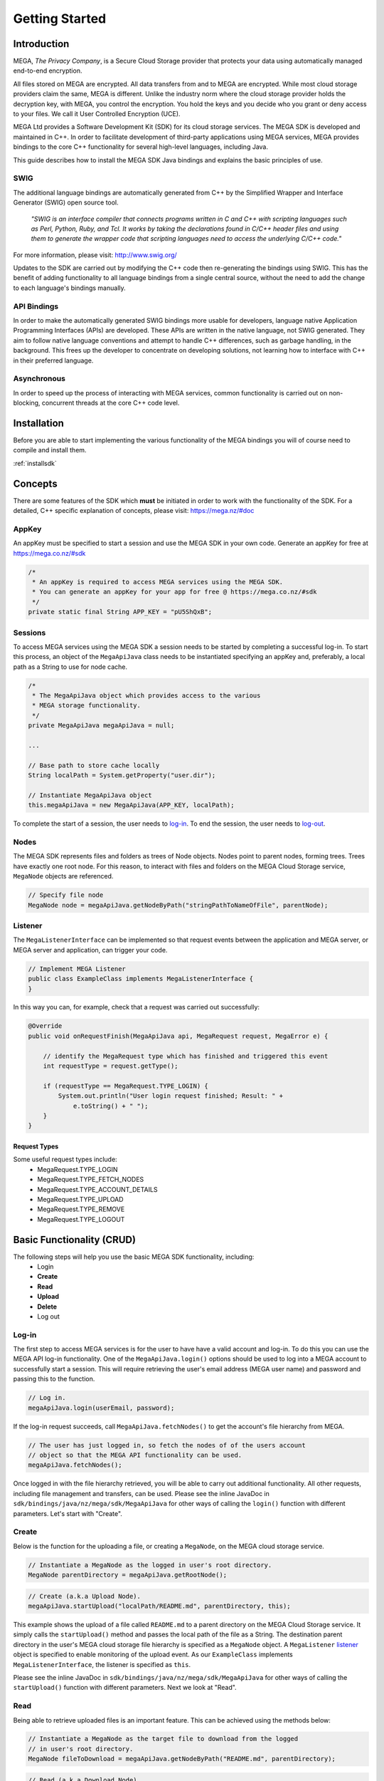 .. _gettingstarted:

===============
Getting Started
===============

------------
Introduction
------------

.. nature of binding: uses SWIG library to build, then uses API classes to improve usability of raw SWIG bindings, working async in C++

.. Use https://mega.nz/#doc as reference material

.. reST standards & markup http://sphinx-doc.org/rest.html

MEGA, `The Privacy Company`, is a Secure Cloud Storage provider that protects your data using automatically managed end-to-end encryption.

All files stored on MEGA are encrypted. All data transfers from and to MEGA are encrypted. While most cloud storage providers claim the same, MEGA is different. Unlike the industry norm where the cloud storage provider holds the decryption key, with MEGA, you control the encryption. You hold the keys and you decide who you grant or deny access to your files. We call it User Controlled Encryption (UCE).

MEGA Ltd provides a Software Development Kit (SDK) for its cloud storage services. The MEGA SDK is developed and maintained in C++. In order to facilitate development of third-party applications using MEGA services, MEGA provides bindings to the core C++ functionality for several high-level languages, including Java.

This guide describes how to install the MEGA SDK Java bindings and explains the basic principles of use.

^^^^
SWIG
^^^^

The additional language bindings are automatically generated from C++ by the Simplified Wrapper and Interface Generator (SWIG) open source tool.

    `"SWIG is an interface compiler that connects programs written in C and C++ with scripting languages such as Perl, Python, Ruby, and Tcl. It works by taking the declarations found in C/C++ header files and using them to generate the wrapper code that scripting languages need to access the underlying C/C++ code."` 

For more information, please visit: http://www.swig.org/

Updates to the SDK are carried out by modifying the C++ code then re-generating the bindings using SWIG. This has the benefit of adding functionality to all language bindings from a single central source, without the need to add the change to each language's bindings manually.

^^^^^^^^^^^^
API Bindings
^^^^^^^^^^^^

In order to make the automatically generated SWIG bindings more usable for developers, language native Application Programming Interfaces (APIs) are developed. These APIs are written in the native language, not SWIG generated. They aim to follow native language conventions and attempt to handle C++ differences, such as garbage handling, in the background. This frees up the developer to concentrate on developing solutions, not learning how to interface with C++ in their preferred language.

^^^^^^^^^^^^
Asynchronous
^^^^^^^^^^^^

In order to speed up the process of interacting with MEGA services, common functionality is carried out on non-blocking, concurrent threads at the core C++ code level.


----------------------------------------
Installation
----------------------------------------

Before you are able to start implementing the various functionality of the MEGA bindings you will of course need to compile and install them.

:ref:`installsdk`

-------------------
Concepts
-------------------

There are some features of the SDK which **must** be initiated in order to work with the functionality of the SDK. For a detailed, C++ specific explanation of concepts, please visit: https://mega.nz/#doc

^^^^^^^
AppKey
^^^^^^^

An appKey must be specified to start a session and use the MEGA SDK in your own code. Generate an appKey for free at https://mega.co.nz/#sdk

.. code:: java
    
    /*
     * An appKey is required to access MEGA services using the MEGA SDK.
     * You can generate an appKey for your app for free @ https://mega.co.nz/#sdk
     */
    private static final String APP_KEY = "pU5ShQxB";

^^^^^^^^
Sessions
^^^^^^^^

To access MEGA services using the MEGA SDK a session needs to be started by completing a successful log-in. To start this process, an object of the ``MegaApiJava`` class needs to be instantiated specifying an appKey and, preferably, a local path as a String to use for node cache.

.. code:: java
 
    /*
     * The MegaApiJava object which provides access to the various 
     * MEGA storage functionality.
     */
    private MegaApiJava megaApiJava = null;
    
    ...
    
    // Base path to store cache locally
    String localPath = System.getProperty("user.dir");
    
    // Instantiate MegaApiJava object
    this.megaApiJava = new MegaApiJava(APP_KEY, localPath);

To complete the start of a session, the user needs to log-in_. To end the session, the user needs to log-out_.

^^^^^^^^^^^^^^^^^
Nodes
^^^^^^^^^^^^^^^^^

The MEGA SDK represents files and folders as trees of Node objects. Nodes point to parent nodes, forming trees. Trees have exactly one root node. For this reason, to interact with files and folders on the MEGA Cloud Storage service, ``MegaNode`` objects are referenced. 

.. code:: java
    
    // Specify file node
    MegaNode node = megaApiJava.getNodeByPath("stringPathToNameOfFile", parentNode);
    

^^^^^^^^^
Listener
^^^^^^^^^

The ``MegaListenerInterface`` can be implemented so that request events between the application and MEGA server, or MEGA server and application, can trigger your code.

.. code:: java
    
    // Implement MEGA Listener
    public class ExampleClass implements MegaListenerInterface {
    }
    
In this way you can, for example, check that a request was carried out successfully:

.. code:: java
    
    @Override
    public void onRequestFinish(MegaApiJava api, MegaRequest request, MegaError e) {

        // identify the MegaRequest type which has finished and triggered this event
        int requestType = request.getType();

        if (requestType == MegaRequest.TYPE_LOGIN) {
            System.out.println("User login request finished; Result: " +
                e.toString() + " ");
        } 
    }

Request Types
"""""""""""""
Some useful request types include:
 * MegaRequest.TYPE_LOGIN
 * MegaRequest.TYPE_FETCH_NODES
 * MegaRequest.TYPE_ACCOUNT_DETAILS
 * MegaRequest.TYPE_UPLOAD
 * MegaRequest.TYPE_REMOVE
 * MegaRequest.TYPE_LOGOUT

---------------------------
Basic Functionality (CRUD)
---------------------------

The following steps will help you use the basic MEGA SDK functionality, including:
 * Login
 * **Create**
 * **Read**
 * **Upload**
 * **Delete**
 * Log out


^^^^^^
Log-in
^^^^^^

The first step to access MEGA services is for the user to have have a valid account and log-in. To do this you can use the MEGA API log-in functionality. One of the ``MegaApiJava.login()`` options should be used to log into a MEGA account to successfully start a session. This will require retrieving the user's email address (MEGA user name) and password and passing this to the function.

.. code:: java

    // Log in.
    megaApiJava.login(userEmail, password);

If the log-in request succeeds, call ``MegaApiJava.fetchNodes()`` to get the account's file hierarchy from MEGA.

.. code:: java

    // The user has just logged in, so fetch the nodes of of the users account
    // object so that the MEGA API functionality can be used.
    megaApiJava.fetchNodes();

Once logged in with the file hierarchy retrieved, you will be able to carry out additional functionality. All other requests, including file management and transfers, can be used. Please see the inline JavaDoc in ``sdk/bindings/java/nz/mega/sdk/MegaApiJava`` for other ways of calling the ``login()`` function with different parameters. Let's start with "Create".

^^^^^^
Create
^^^^^^

Below is the function for the uploading a file, or creating a ``MegaNode``, on the MEGA cloud storage service.

.. code:: java

    // Instantiate a MegaNode as the logged in user's root directory.
    MegaNode parentDirectory = megaApiJava.getRootNode();

.. code:: java

    // Create (a.k.a Upload Node).
    megaApiJava.startUpload("localPath/README.md", parentDirectory, this);

This example shows the upload of a file called ``README.md`` to a parent directory on the MEGA Cloud Storage service. It simply calls the ``startUpload()`` method and passes the local path of the file as a String. The destination parent directory in the user's MEGA cloud storage file hierarchy is specified as a ``MegaNode`` object. A ``MegaListener`` listener_ object is specified to enable monitoring of the upload event. As our ``ExampleClass`` implements ``MegaListenerInterface``, the listener is specified as ``this``.

Please see the inline JavaDoc in ``sdk/bindings/java/nz/mega/sdk/MegaApiJava`` for other ways of calling the ``startUpload()`` function with different parameters. Next we look at "Read".

^^^^
Read
^^^^

Being able to retrieve uploaded files is an important feature. This can be achieved using the methods below:

.. code:: java

    // Instantiate a MegaNode as the target file to download from the logged
    // in user's root directory.
    MegaNode fileToDownload = megaApiJava.getNodeByPath("README.md", parentDirectory);

.. code:: java

    // Read (a.k.a Download Node).
    megaApiJava.startDownload(fileToDownload, "README_returned.rst", this);

This example shows reading a file called ``README.md`` from a directory, specified as ``parentDirectory``, on the MEGA Cloud Storage service.

The desired file to be downloaded is represented by an instantiated node object which is passed to the ``startDownload()`` method. The local path of where to store the file is specified as a String. If this path is a local folder, it must end with a '\\' or '/' character. In this case, the file name in MEGA will be used to store a file inside that folder. If the path does not finish with one of these characters, the file will be downloaded with the specified name to the specified path. This is the case in our example where the returned file is downloaded to the application's root folder as ``README_returned.rst``.

A ``MegaListener`` listener_ object is specified to enable monitoring of the download event. Once again, as our ``ExampleClass`` implements ``MegaListenerInterface``, the listener is specified as ``this``.

Please see the inline JavaDoc in ``sdk/bindings/java/nz/mega/sdk/MegaApiJava`` for other ways of calling the ``startDownload()`` function with different parameters.


^^^^^^
Upload
^^^^^^
A special case presents itself when replacing a file on the MEGA Cloud Storage with a file of the same name from your local directory. Below is an example of the readme.md file being uploaded for second time.

.. NOTE::
    Uploading a node with the same name does not overwrite the existing node. Instead, a second file with the same name is created.

.. code:: java

    // Instantiate a MegaNode as the target file to replace on the logged in
    // user's root directory.
    MegaNode oldNode = megaApiJava.getNodeByPath("README.md", parentDirectory);
    
.. code:: java
    
    // Upload
    megaApiJava.startUpload("README.md", parentDirectory, this);

If there is an old node with the same name you may want to delete that node before uploading the new node. This is the topic of the next section.

^^^^^^
Delete
^^^^^^

To delete a file from the MEGA Cloud Storage service simply call the ``remove()`` method, specifying the node you wish to remove.

.. code:: java

    // Check if the file is already present on MEGA.
    if (oldNode != null) {
        // Remove the old node with the same name.
        megaApiJava.remove(oldNode);
    }

To tidy up, any unwanted files created by the application can be removed using the the ``remove()`` method as above. All that remains is to close the session.

^^^^^^^
Log-out
^^^^^^^

.. @TODO How to tidy up (if necessary) when ending the application's MEGA session.

Call ``logout()`` to close the MEGA session.

.. code:: java
    
    megaApiJava.logout();

After using MegaApiJava.logout() you can reuse the same MegaApiJava object to log in to another MEGA account.

---------------------------
Fin
---------------------------

And that's it. You are now ready to develop in Java for the MEGA Cloud Storage service. For more specific detail you can check out the inline JavaDoc in the Java binding classes, particularly ``sdk/bindings/java/nz/mega/sdk/MegaApiJava`` or browse the detailed documentation on C++: https://mega.nz/#doc

